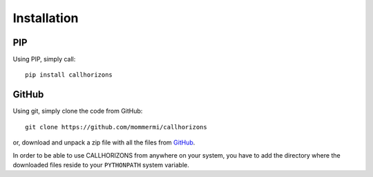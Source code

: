 Installation
------------

PIP
~~~

Using PIP, simply call::

  pip install callhorizons


GitHub
~~~~~~

Using git, simply clone the code from GitHub::

  git clone https://github.com/mommermi/callhorizons

or, download and unpack a zip file with all the files from `GitHub`_.

In order to be able to use CALLHORIZONS from anywhere on your system,
you have to add the directory where the downloaded files reside to
your ``PYTHONPATH`` system variable.


.. _GitHub: https://github.com/mommermi/callhorizons
